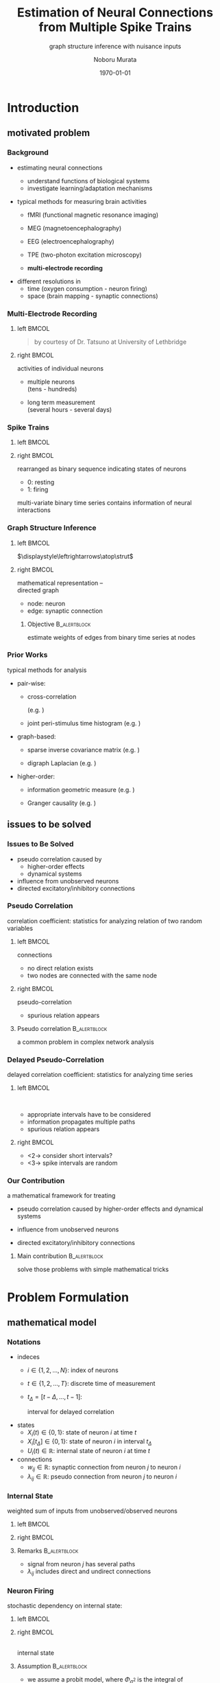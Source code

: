 #+TITLE: Estimation of Neural Connections from Multiple Spike Trains
#+SUBTITLE: graph structure inference with nuisance inputs
#+AUTHOR: Noboru Murata
#+EMAIL: noboru.murata@gmail.com
#+DATE: \today
#+DESCRIPTION: based on N. Murata & Amari 1999, doi:10.1016/S0165-1684(98)00206-0
#+KEYWORDS: multiple spike trains, stochastic modeling, graph inference
#+LANGUAGE: en
#+STARTUP: beamer hidestars content indent
:BEAMER:
#+OPTIONS: H:3 num:t toc:t \n:nil @:t ::t |:t ^:t -:t f:t *:t <:t
#+OPTIONS: TeX:t LaTeX:t skip:nil d:nil todo:t pri:nil tags:not-in-toc
# #+INFOJS_OPT: view:nil toc:nil ltoc:t mouse:underline buttons:0 path:https://orgmode.org/org-info.js
#+EXPORT_SELECT_TAGS: export
#+EXPORT_EXCLUDE_TAGS: noexport
#+HTML_LINK_UP:
#+HTML_LINK_HOME:
#+LaTeX_CLASS: beamer
#+LaTeX_CLASS_OPTIONS: [fleqn,aspectratio=1610]
#+BEAMER_HEADER: \usepackage[toc=none]{mytalk}
# #+BEAMER_HEADER: \usepackage[toc=none,font=heavy]{mytalk}
#+BEAMER_HEADER: \addbibresource{papers.bib}
#+BEAMER_HEADER: \graphicspath{{figs/},{figs/pnas/},{refs/}}
#+BEAMER_HEADER: \DeclareGraphicsExtensions{.pdf,.png,.eps,.jpg}
#+BEAMER_HEADER: \institute{\url{https://noboru-murata.github.io/}}
# #+BEAMER_HEADER: \institute[WASEDA]{Waseda University\\\url{https://noboru-murata.github.io/}}
# #+BEAMER_HEADER: \titlegraphic{\includegraphics[height=1.5cm]{symbol_waseda_3.jpg}
# #+BEAMER_HEADER:    \includegraphics[height=1.5cm,viewport=0 0 150 150,clip]{UTlogo.jpg}
# #+BEAMER_HEADER:    \includegraphics[height=1.5cm]{nict-logo-new2.png}}
# #+BEAMER_HEADER: \myLogo{\lower9pt\hbox{
# #+BEAMER_HEADER:    \reflectbox{\includegraphics[height=26pt]{milk_gray.png}}
# #+BEAMER_HEADER:    \kern-8pt\includegraphics[height=18pt,width=22pt]{milk_sepia.png}}}
#+COLUMNS: "%45ITEM %10BEAMER_env(Env) %10BEAMER_act(Act) %4BEAMER_col(Col) %8BEAMER_opt(Opt)"
# column view: C-c C-x C-c / C-c C-c or q
# beamer block: C-c C-b
:END:

* Introduction
** motivated problem
*** Background
# plasticity of brain: inportant function
# survive ever-changing world environment
# estimating transition of neural connections:
- estimating neural connections
  # fundamental problem in order to 
  - understand functions of biological systems
  - investigate learning/adaptation mechanisms

#+BEAMER: \smallskip
- typical methods for measuring brain activities
  # rescent development offer various kinds of data:
  # wide range of available data:
  - fMRI
    (functional magnetic resonance imaging)
  - MEG
    (magnetoencephalography)
  - EEG
    (electroencephalography)
    # - NIRS 
    #   (near-infrared spectroscopy)
    #   Functional near-infrared spectroscopy
  - TPE
    (two-photon excitation microscopy)
    # with Fluorophore
  - *multi-electrode recording*
    # (individual neuron firing)
  
#+BEAMER: \smallskip
- different resolutions in
  - time (oxygen consumption - neuron firing)
  - space (brain mapping - synaptic connections)
  # macro scopic -   brain mapping
  # micro scopic -   synaptic connections

*** Multi-Electrode Recording
**** left                                                          :BMCOL:
:PROPERTIES:
:BEAMER_col: 0.5
:END:
\includegraphics[width=\linewidth]{electrode}
#+begin_quote
#+BEAMER: \tiny
by courtesy of Dr. Tatsuno
at University of Lethbridge
#+end_quote
**** right                                                         :BMCOL:
:PROPERTIES:
:BEAMER_col: 0.5
:END:
# a rather classical method
# probes are placed on the surface of cortex
# they can directly measure neurons' activity
# (membrance potentials) 
activities of individual neurons
# spikes from individual neurons
# rescent development allows us 
- multiple neurons\\
  (tens - hundreds)
  # to measure simultaneously
- long term measurement\\
  (several hours - several days)
  # to measure continuously
# \footcite{TatsunoLipaMcNaughton2006}

*** Spike Trains
**** left                                                          :BMCOL:
:PROPERTIES:
:BEAMER_col: 0.6
:END:
#+begin_export latex
\centering
multi-variate point process\\[5pt]
\rotatebox{90}{\hspace*{.2\linewidth}neurons}
\includegraphics[width=.9\linewidth]{spiketrain}\\
times
#+end_export
**** right                                                         :BMCOL:
:PROPERTIES:
:BEAMER_col: 0.4
:END:
# foranalizing neural connections
# measured activities are usually
rearranged as binary sequence
indicating states of neurons
- 0: resting
- 1: firing
#+BEAMER: \bigskip
# dependency of
multi-variate binary time series contains
information of neural interactions

*** Graph Structure Inference
**** left                                                          :BMCOL:
:PROPERTIES:
:BEAMER_col: 0.5
:END:
#+begin_center
\includegraphics[width=.4\linewidth]{synapse}
\(\displaystyle\leftrightarrows\atop\strut\)
\includegraphics[width=.25\linewidth]{edge}\\
\includegraphics[width=.8\linewidth]{graph}
#+end_center
**** right                                                         :BMCOL:
:PROPERTIES:
:BEAMER_col: 0.5
:END:
# in order to analyze those interactions
# we usually adopt directed graph
# as mathematical representation
mathematical representation -- \\
directed graph
- node: neuron
- edge: synaptic connection
#+BEAMER: \bigskip
***** Objective                                            :B_alertblock:
:PROPERTIES:
:BEAMER_env: alertblock
:END:
# our objective is summarized as
estimate weights of edges
from binary time series at nodes

*** Prior Works
# for analyzing graph-structured data
# there are various methods are proposed so far
# existing methods/various analysis
typical methods for analysis
- pair-wise:
  # focus on relation of two nodes
  # each relation of a pair
  # pair-wise neuronal correlation analysis
  - cross-correlation
    # function
    (e.g. \cite{WilsonMcNaughton1994})
  - joint peri-stimulus time histogram
    (e.g. \cite{ItoTsuji2000})
- graph-based:
  # consider many nodes simultaneously
  # relations of pairs simultaneously
  - sparse inverse covariance matrix
    (e.g. \cite{FriedmanHastieTibshirani2008})
    # e.g. glasso
    # multi-variate Gaussian
  - digraph Laplacian
    (e.g. \cite{Noda_etal2014})
- higher-order:
  # consider relations among 3, 4, and more nodes 
  - information geometric measure
    (e.g. \cites{NakaharaAmari2002,TatsunoFellousAmari2009})
    # NieTatsuno2012
  - Granger causality
    (e.g. \cite{Kim_etal2011})
# each method has advantages and disadvantages
# e.g. SICS can deal with hundreds of node,
# but only consider undirected

** issues to be solved
*** Issues to Be Solved
# in analysis, we have some issues to be considered/solved
# our main consern is pseudo correlation problem
- pseudo correlation caused by
  - higher-order effects
  - dynamical systems
- influence from unobserved neurons
- directed excitatory/inhibitory connections

*** Pseudo Correlation
correlation coefficient:
statistics for analyzing relation of two random variables
#+BEAMER: \medskip
**** left                                                          :BMCOL:
:PROPERTIES:
:BEAMER_col: 0.5
:BEAMER_opt: t
:END:
\centering
connections @@latex:\\[4pt]@@
\includegraphics[width=.6\linewidth]{connection}
# consider nodes i and j in small direted graph
# phisycal connections are shown in fig
- no direct relation exists
- two nodes are connected with the same node
\pause
**** right                                                         :BMCOL:
:PROPERTIES:
:BEAMER_col: 0.5
:BEAMER_opt: t
:END:
\centering
pseudo-correlation @@latex:\\[4pt]@@
\includegraphics[width=.6\linewidth]{pseudoconnection}
# if we think correlation coefficient of i and j
- spurious relation appears
**** Pseudo correlation                                     :B_alertblock:
:PROPERTIES:
:BEAMER_env: alertblock
:BEAMER_act: <3>
:END:
# \pause
# \begin{alertblock}{pseudo correlation}
a common problem in complex network analysis
# \end{alertblock}
# \bigskip
# pseudo correlation: a common problem in complex network analysis
# there are several attempts to overcome those problems
# roughly speaking
# graph-based/higher-order methods are proposed
# for overcome pseudo correlation problems

*** Delayed Pseudo-Correlation
delayed correlation coefficient:
statistics for analyzing time series
# / dynamical systems
#+BEAMER: \medskip
**** left                                                          :BMCOL:
:PROPERTIES:
:BEAMER_col: 0.5
:BEAMER_opt: t
:END:
\centering
\includegraphics[width=.7\linewidth]{longterm}\\
\includegraphics[width=.5\linewidth]{longtermeffect}
- appropriate intervals have to be considered
- information propagates multiple paths
- spurious relation appears
**** right                                                         :BMCOL:
:PROPERTIES:
:BEAMER_col: 0.5
:BEAMER_opt: t
:END:
\centering
#+begin_export latex
\visible<2->{\includegraphics[width=.7\linewidth]{shortterm}\\
\includegraphics[width=.25\linewidth]{shorttermeffect}}
#+end_export
- <2-> consider short intervals?
#+begin_export latex
\visible<3>{\includegraphics[width=.6\linewidth]{isi}}
#+end_export
- <3-> spike intervals are random 
# conventional methods do not consider
# difficult to avoid in their framework?

*** COMMENT Problems in Other Methods
- directional excitatory/inhibitory connections
  - \xmark :: multi-variate Gaussian
  - \xmark :: exponential fam
  - \xmark :: digraph Laplacian (only consider directional)

- unobserved neurons 
  - \xmark :: not explicitly considered

*** Our Contribution
a mathematical framework for treating
# following one major and two minor pnroblems
- pseudo correlation caused by 
  higher-order effects and dynamical systems
  # :\\
  # graph expansion
- influence from unobserved neurons
  # :\\
  # conditional expectation
- directed excitatory/inhibitory connections
  # :\\
  # em algorithm

#+BEAMER: \pause
#+BEAMER: \bigskip
**** Main contribution                                      :B_alertblock:
:PROPERTIES:
:BEAMER_env: alertblock
:END:
solve those problems with simple mathematical tricks


* Problem Formulation
** mathematical model
*** Notations
- indeces
  - \(i\in\{1,2,\dotsc,N\}\):
    index of neurons
  - \(t\in\{1,2,\dotsc,T\}\):
    discrete time of measurement
  - \(t_{\Delta}=[t-\Delta,\dotsc,t-1]\):
    # time
    interval for delayed correlation
- states
  - \(X_{i}(t)\in\{0,1\}\):
    state of neuron \(i\) at time \(t\)
  - \(X_{i}[t_{\Delta}]\in\{0,1\}\):
    state of neuron \(i\) in interval \(t_{\Delta}\)
  - \(U_{i}(t)\in\mathbb{R}\):
    internal state of neuron \(i\) at time \(t\)
- connections
  - \(w_{ij}\in\mathbb{R}\):
    synaptic connection from neuron \(j\) to neuron \(i\)
  - \(\lambda_{ij}\in\mathbb{R}\):
    pseudo connection from neuron \(j\) to neuron \(i\)
*** COMMENT Internal State
weighted sum of inputs from unobserved/observed neurons:
\begin{align}
  &U_i(t)
    = B_i(t) + \sum_{j=1}^{N} \lambda_{ij} X_j[t_\Delta],\\
  &\qquad B_{i}(t): \text{nuisance inputs from unobserved neurons}\\
  &\qquad \lambda_{ij}: \text{\alert{pseudo connection} including
    undirect paths}
\end{align}
#+begin_center
\includegraphics[width=.45\linewidth]{longterm}
@@latex:\hspace*{.05\linewidth}@@
\includegraphics[width=.25\linewidth]{longtermeffect}
#+end_center
# activity in interval may affect 
**** Remarks                                                :B_alertblock:
:PROPERTIES:
:BEAMER_env: alertblock
:END:
- signal from neuron \(j\) has several paths
- \(\lambda_{ij}\) includes direct and undirect connections

*** Internal State
weighted sum of inputs from unobserved/observed neurons
**** left                                                          :BMCOL:
:PROPERTIES:
:BEAMER_col: 0.7
:END:
\begin{align}
  &U_i(t)
    = B_i(t) + \sum_{j=1}^{N} \lambda_{ij} X_j[t_\Delta],\\
  &\quad B_{i}(t): \text{nuisance inputs from unobserved neurons}\\
  &\quad \lambda_{ij}: \text{\alert{pseudo connection} including
    undirect paths}
\end{align}
**** right                                                         :BMCOL:
:PROPERTIES:
:BEAMER_col: 0.3
:END:
#+begin_center
\includegraphics[width=\linewidth]{longterm}
@@latex:\\[10pt]@@
\includegraphics[width=\linewidth]{longtermeffect}
#+end_center
# activity in interval may affect 
**** Remarks                                                :B_alertblock:
:PROPERTIES:
:BEAMER_env: alertblock
:END:
- signal from neuron \(j\) has several paths
- \(\lambda_{ij}\) includes direct and undirect connections

*** COMMENT Neuron Firing
stochastic dependency on internal state:
# probabilistic depending on internal state:
# subject to probit model of internal state:
# probit model
\begin{align}
  &\Pr\bigl(X_i(t)=1\bigr)
    = \Phi_{\sigma^{2}}\bigl(U_i(t)\bigr),\\
  % &\qquad
  %   \phi_{\sigma^2}(z)
  %   =\frac{1}{\sqrt{2\pi\sigma^2}}\exp{\Bigl(-\frac{z^2}{2\sigma^2}\Bigr)},\\
  &\qquad
    \Phi_{\sigma^{2}}: \text{cdf of }\mathcal{N}(0,\sigma^{2}).
\end{align}
**** Model assumption                                 :B_alertblock:BMCOL:
:PROPERTIES:
:BEAMER_col: 0.6
:BEAMER_env: alertblock
:END:
- we assume a probit model
- \(\Phi_{\sigma^{2}}\) is the integral of
  \begin{equation}
    \phi_{\sigma^2}(z)
    =\frac{1}{\sqrt{2\pi\sigma^2}}\exp{\Bigl(-\frac{z^2}{2\sigma^2}\Bigr)}
  \end{equation}
**** right                                                         :BMCOL:
:PROPERTIES:
:BEAMER_col: 0.4
:END:
\centering
\small
#+begin_export latex
\rotatebox{90}{\hspace*{15pt}firing probability}
#+end_export
\includegraphics[width=.9\linewidth]{probit}\\
internal state

*** Neuron Firing
stochastic dependency on internal state:
**** left                                                          :BMCOL:
:PROPERTIES:
:BEAMER_col: 0.65
:END:
# probabilistic depending on internal state:
# subject to probit model of internal state:
# probit model
\begin{align}
  &\Pr\bigl(X_i(t)=1\bigr)
    = \Phi_{\sigma^{2}}\bigl(U_i(t)\bigr),\\
  % &\qquad
  %   \phi_{\sigma^2}(z)
  %   =\frac{1}{\sqrt{2\pi\sigma^2}}\exp{\Bigl(-\frac{z^2}{2\sigma^2}\Bigr)},\\
  &\qquad
    \Phi_{\sigma^{2}}: \text{cdf of }\mathcal{N}(0,\sigma^{2}).
\end{align}
**** right                                                         :BMCOL:
:PROPERTIES:
:BEAMER_col: 0.35
:END:
\centering
\footnotesize
#+begin_export latex
\rotatebox{90}{\hspace*{15pt}firing probability}
#+end_export
\includegraphics[width=.9\linewidth]{probit}\\
internal state

**** Assumption                                             :B_alertblock:
:PROPERTIES:
:BEAMER_env: alertblock
:END:
- we assume a probit model, where \(\Phi_{\sigma^{2}}\) is the integral of
  \begin{equation}
    \phi_{\sigma^2}(z)
    =\frac{1}{\sqrt{2\pi\sigma^2}}\exp{\Bigl(-\frac{z^2}{2\sigma^2}\Bigr)}
  \end{equation}

*** Model Description
- internal state
  \begin{align}
    &U_i(t)
      = B_i(t) + \sum_{j=1}^{N} \lambda_{ij} X_j[t_\Delta],\\
    &\qquad B_{i}(t): \text{nuisance inputs},\\
    &\qquad \lambda_{ij}: \text{pseudo connection}.
  \end{align}
- neuron firing
  \begin{align}
    &\Pr\bigl(X_i(t)=1\bigr)
      = \Phi_{\sigma^{2}}\bigl(U_i(t)\bigr),\\
    &\qquad
      \phi_{\sigma^2}(z)
      =\frac{1}{\sqrt{2\pi\sigma^2}}\exp{\Bigl(-\frac{z^2}{2\sigma^2}\Bigr)},\\
    &\qquad
      \Phi_{\sigma^{2}}:
      \text{cdf of \(\mathcal{N}(0,\sigma^{2})\),
      integral of \(\phi_{\sigma^2}\).}
  \end{align}
  # probit model

** estimation method
*** Removal of Nuisance Effect
**** First step                                                  :B_block:
:PROPERTIES:
:BEAMER_env: block
:END:
- remove nuisance input \(B\) and estimate pseudo connection \(\lambda\)
  \begin{align}
    U_i(t)
    &= \alert{B_i(t)} +
      \sum_{j=1}^{N} \alert{\lambda_{ij}} X_j[t_\Delta].
  \end{align}
**** bottom                                              :B_ignoreheading:
:PROPERTIES:
:BEAMER_env: ignoreheading
:END:
#+begin_center
\includegraphics[width=.5\linewidth]{partialgraph}
#+end_center

*** Property of Sum of Random Variables
****                                                           :B_theorem:
:PROPERTIES:
:BEAMER_env: theorem
:END:
Let \(X\) and \(Y\) be independent random variables.
For any function \(g\), we have
\begin{align}
  \mathbb{E}[g(X+Y)]
  &= \mathbb{E}\bigl[h\bigl(X+\mathbb{E}[Y]\bigr)\bigr],\\
  \intertext{where \(f_{Y}\) is the pdf of \(Y\) and}
  f^{-}_{Y}(x) &= f_Y(\mathbb{E}[Y]-x),\\
  h &= g*f^{-}_{Y}.
\end{align}
**** notes                                               :B_ignoreheading:
:PROPERTIES:
:BEAMER_env: ignoreheading
:END:
A special case is discussed in \cite{Hyvaerinen2002}.

*** Special Case of Gaussian
****                                                         :B_corollary:
:PROPERTIES:
:BEAMER_env: corollary
:END:
If function \(g\) is \(\Phi_{\sigma^{2}}\)
and random variable \(X\) is constant value \(x\),
and probability density function \(f_Y\) is Gaussian
with mean \(\mathbb{E}[Y]\) and variance \(\tau^{2}\), we have
\begin{align}
  \mathbb{E}[\Phi_{\sigma^{2}}(x+Y)]
  &=\Phi_{\sigma^{2}+\tau^{2}}\bigl(x+\mathbb{E}[Y]\bigr).
\end{align}
**** notes                                               :B_ignoreheading:
:PROPERTIES:
:BEAMER_env: ignoreheading
:END:
#+begin_center
\(\Phi_{\sigma^{2}}\)\hspace{.29\linewidth}
\(\phi_{\tau^{2}}\)\hspace{.24\linewidth}
\(\Phi_{\sigma^{2}\!+\!\tau^{2}}\)\\
\includegraphics[width=.9\linewidth]{convolution}    
#+end_center

*** Conditinal Expectation of State
#+ATTR_BEAMER: :overlay <+->
- consider the case of \(X_j[t_{\Delta}]\!=\!1\),
  \begin{align}
    U_{i}(t\mid X_j[t_{\Delta}]\!=\!1)
    &= B_i(t) + \lambda_{ij}X_j[t_{\Delta}] +
      \sum_{k \neq j}\lambda_{ik}X_k[t_{\Delta}]\\
    &= \lambda_{ij} + C_{ij}(t\mid X_j[t_{\Delta}]\!=\!1\bigr).
  \end{align}
- let us apply the corollary for calculating conditional expectation
  \begin{align}
    \mathbb{E}\bigl[X_i(t) \mid X_j[t_{\Delta}]\!=\!1\bigr]
    &= \mathbb{E}\bigl[\Phi_{\sigma^2}\bigl(U_{i}(t\mid X_j[t_{\Delta}]\!=\!1)\bigr)\bigr]\\
    &= \mathbb{E}\bigl[\Phi_{\sigma^2}\bigl(\lambda_{ij} +
      C_{ij}(t\mid X_j[t_{\Delta}]\!=\!1)\bigr)\bigr]\\
      % \mathbb{E}\bigl[\Phi_{\sigma^2}\bigl(\lambda_{ij} + C_{ij}(t)\bigr)\bigr]
    &= \Phi_{\rho^2}(\lambda_{ij} + \bar{C}_{ij}),
  \end{align}
  where we assume \(C_{ij}\sim\mathcal{N}(\bar{C}_{ij},\tau^{2})\)
  and \(\rho^2 = \sigma^2+\tau^2\).

*** Conditional Expectation of Internal State
#+ATTR_BEAMER: :overlay <+->
- for binary random variables, the following holds
  \begin{align}
    \mathbb{E}\bigl[X_i(t) \mid X_j[t_{\Delta}]\!=\!1\bigr]
    = \Pr(X_i(t)\!=\!1 \mid X_j[t_{\Delta}]\!=\!1).
  \end{align}
- therefore, we obtain
  \begin{align}
    \Phi_{\rho^2}(\lambda_{ij} + \bar{C}_{ij})
    &= \Pr(X_i(t)=1 \mid X_j[t_{\Delta}]\!=\!1),\\
    \Leftrightarrow\quad
    \lambda_{ij} + \bar{C}_{ij}
    &= \rho\cdot\Phi^{-1}_{1}\bigl(\Pr(X_i(t)\!=\!1 \mid X_j[t_{\Delta}]\!=\!1)\bigr).
  \end{align}

*** Difference of Conditional Expectation
- consider the both cases of \(X_j[t_{\Delta}]=1\) and \(X_j[t_{\Delta}]=0\),
  \begin{align}
    U_{i}(t\mid X_j[t_{\Delta}]\!=\!1)
    &= \lambda_{ij} +
      C_{ij}(t\mid X_j[t_{\Delta}]\!=\!1),\\
    U_{i}(t\mid X_j[t_{\Delta}]\!=\!0)
    &= \phantom{\lambda_{ij} + {}}
      C_{ij}(t\mid X_j[t_{\Delta}]\!=\!0).
  \end{align}
#+BEAMER: \pause
**** Assumption                                             :B_alertblock:
:PROPERTIES:
:BEAMER_env: alertblock
:END:
# \(C_{ij}(t\mid X_j[t_{\Delta}]\!=\!1)\) and
# \(C_{ij}(t\mid X_j[t_{\Delta}]\!=\!0)\) obey the same distribution
\begin{equation}
  C_{ij}(t\mid X_j[t_{\Delta}]\!=\!1),
  C_{ij}(t\mid X_j[t_{\Delta}]\!=\!0)
  \sim\mathcal{N}(\bar{C}_{ij},\tau^{2})
\end{equation}
# \(C_{ij}(t\mid X_j[t_{\Delta}]\!=\!1),
# C_{ij}(t\mid X_j[t_{\Delta}]\!=\!0)
# \sim\mathcal{N}(\bar{C}_{ij},\tau^{2})\)
**** bottom                                              :B_ignoreheading:
:PROPERTIES:
:BEAMER_env: ignoreheading
:END:
#+BEAMER: \pause
- then we obtain
  \begin{align}
    \lambda_{ij} + \bar{C}_{ij}
    &= \rho\cdot\Phi^{-1}_{1}\bigl(\Pr(X_i(t)\!=\!1 \mid X_j[t_{\Delta}]\!=\!1)\bigr),\\
    %% \phantom{\lambda_{ij} +}
    \bar{C}_{ij}
    &= \rho\cdot\Phi^{-1}_{1}\bigl(\Pr(X_i(t)\!=\!1 \mid X_j[t_{\Delta}]\!=\!0)\bigr).
  \end{align}

*** Estimation of Pseudo Connection
- estimator of pseudo connection
  \begin{align}
    \lambda_{ij}
    &=\rho\bigl\{\Phi^{-1}_{1}\bigl(\Pr(X_i(t)\!=\!1 \mid X_j[t_{\Delta}]\!=\!1)\bigr)\\
    &\qquad\qquad
      - \Phi^{-1}_{1}\bigl(\Pr(X_i(t)\!=\!1 \mid X_j[t_{\Delta}]\!=\!0)\bigr)
      \bigr\}.
  \end{align}
- empirical estimates of conditional probability
  \begin{align}
    \Pr(X_i(t)\!=\!1 \mid X_j[t_{\Delta}]\!=\!1)
    &= \frac{1}{Z}\sum_{t} X_i(t \mid X_j[t_\Delta]\!=\!1),\\
    \Pr(X_i(t)\!=\!1 \mid X_j[t_{\Delta}]\!=\!0)
    &= \frac{1}{Z'}\sum_{t} X_i(t \mid X_j[t_\Delta]\!=\!0).
  \end{align}

*** Decomposition of Pseudo Connection
**** Second step                                                 :B_block:
:PROPERTIES:
:BEAMER_env: block
:END:
- decompose pseudo connections \(\lambda\)
  with direct connections \(w\)
\centering
\includegraphics[width=.9\linewidth]{decomposition}
**** bottom                                              :B_ignoreheading:
:PROPERTIES:
:BEAMER_env: ignoreheading
:END:
\pause
- consider an expansion with appropriate \(\delta,\delta'\) (delay time)
  \begin{align}
    \lambda_{ij}
    &=w_{ij}\\
    % &+\sum_{k}w_{ik}\alert{\Pr(X_k(t)\!=\!1 \mid X_j[t_{\delta}]\!=\!1)}\\
  &+\sum_{k}\!w_{ik}\alert{\Pr(X_k(t\!-\!\delta)\!=\!1 \mid X_j(t\!-\!\delta')\!=\!1)}\\
  % &+\sum_{k,l}\!w_{ik}\alert{\Pr(X_k(t)=1 \mid X_l(t-{\delta})=1)}\\
  % &\phantom{+\sum_{k,l}\!w_{ik}}\times
  %   \alert{\Pr(X_l(t-\delta)=1 \mid X_j(t-2\delta)=1)}\\
  &+\text{(higher order terms)}.
  \end{align}

*** Decomposition
- introduce a virtual probability with an appropriate interval \(t_{\delta}\)
  \begin{equation}
    \theta_{ij}
    = \Pr(X_i(t)\!=\!1 \mid X_j[t_{\delta}]\!=\!1).
  \end{equation}
- we obtain an expansion of \(\lambda\) as
  \begin{align}
    \lambda_{ij}
    &=w_{ij}+
      \sum_k\!w_{ik}\theta_{kj}+
      \sum_{k,l}\!w_{ik}\theta_{kl}\theta_{lj}+
      \sum_{k,l,m}\!w_{ik}\theta_{kl}\theta_{lm}\theta_{mj}+
      \dotsb.
  \end{align}
- this expression gives a simple matrix form
  \begin{align}
    \Lambda
    &= W(I+\Theta+\Theta^{2}+\Theta^{3}+\cdots)
    &&\text{\triangleright\,Neumann series}\\
    &= W(I-\Theta)^{-1},
  \end{align}
  where \(W=(w_{ij})\) and \(\Theta=(\theta_{ij})\).

*** Estimation of Virtual Probability
- relation between \(\theta\) and \(w\):
  \begin{align}
    \theta_{ij}
    &= \Pr(X_i(t)\!=\!1 \mid X_j[t_{\delta}]\!=\!1)
    &&\text{\triangleright\,use expectation form}\\
    &= \mathbb{E}\bigl[\Phi_{\sigma^{2}}(w_{ij}+C_{ij}')\bigr]
    &&\text{\triangleright\,\(t_{\delta}\) is small enough}\\
    % to exclude undirect effect.
    &= \Phi_{\rho^2}\bigl(w_{ij}+\mathbb{E}[C'_{ij}]\bigr)
    &&\text{\triangleright\,by the corollary}
  \end{align}
#+BEAMER: \pause
**** Assumption                                             :B_alertblock:
:PROPERTIES:
:BEAMER_env: alertblock
:END:
\begin{equation}
  C_{ij}'\sim\mathcal{N}(\bar{C}_{ij},\tau^{2})
\end{equation}
**** bottom                                              :B_ignoreheading:
:PROPERTIES:
:BEAMER_env: ignoreheading
:END:
#+BEAMER: \pause
# we can
- calculate \(\theta\) by using \(w\) as
  \begin{align}
    \theta_{ij}
    &=\Phi_{\rho^2}(w_{ij}+\bar{C}_{ij}),\\
    % \mathbb{E}[C'_{ij}]
    \bar{C}_{ij}
    &= \rho\cdot\Phi^{-1}_{1}\bigl(\Pr(X_i(t)\!=\!1 \mid X_j[t_{\Delta}]\!=\!0)\bigr).
  \end{align}

*** Estimation of Neuron Type
**** Third step                                                  :B_block:
:PROPERTIES:
:BEAMER_env: block
:END:
- estimate types of neurons consistent with data:
  - excitatory neurons - \alert{positive connections only}
  - inhibitory neurons - \alert{negative connections only}
**** skip                                                :B_ignoreheading:
:PROPERTIES:
:BEAMER_env: ignoreheading
:END:
#+BEAMER: \pause
#+BEAMER: \medskip
**** left                                                          :BMCOL:
:PROPERTIES:
:BEAMER_col: 0.5
:END:
\centering
#+BEAMER: \visible<3->{\includegraphics[width=.8\linewidth]{emalgorithm}\\}
**** right                                                         :BMCOL:
:PROPERTIES:
:BEAMER_col: 0.5
:END:
treated as hidden variables \(\boldsymbol{z}\in\{0,1\}^{N}\)
\begin{equation}
  \Pr(\text{Data}\mid W,\boldsymbol{z})
  \Leftrightarrow
  \Pr(\boldsymbol{z}\mid\text{Data},W)
\end{equation}
# connections are limited positive/negative
#+BEAMER: \pause
#+BEAMER: \smallskip
use em algorithm
\parencite{Amari1995}\\
with approximations:
- factorial model in data manifold
- Gibbs sampling

*** Proposed Algorithm
#+begin_export latex
\small
\begin{algorithmic}[1]
  \State{Input:\;\(\Lambda, \bar{C}, \boldsymbol{z}\)}
  \Function{estimateW}{\(\Lambda, \bar{C}, \boldsymbol{z}\)}
  \State{Initialization:\;
    \(\Theta^{(1)}\gets[0,1]^{N\times N}\),
    \(\Lambda^{(1)}\gets\Lambda\)}
  \For{\(\tau\gets1,T\)}
  \State{\(W^{(\tau+1)}\gets
    {\Lambda}^{(\tau)}(I-\Theta^{(\tau)})\)}
  \For{\(i\gets1,N\)}
  \For{\(j\gets1,N\)}
  \State{
    \([\hat{W}(\boldsymbol{z})^{(\tau+1)}]_{ij}
    \gets
    \begin{cases}
      z_{j}[W^{(\tau+1)}]_{ij},&[W^{(\tau+1)}]_{ij} > 0\\
      (1-z_{j})[W^{(\tau+1)}]_{ij},&[W^{(\tau+1)}]_{ij} < 0
    \end{cases}
    \)
  }
  \EndFor
  \EndFor
  \State{\(\bigl[\Theta^{(\tau+1)}\bigr]_{ij}\gets
    \Phi_1\Bigl([\hat{W}(\boldsymbol{z})^{(\tau+1)}]_{ij}+\bar{C}_{ij})\Bigr)\)}
  \State{\(\mathrm{diag}(\boldsymbol{\Theta}^{(\tau+1)})\gets 0\)}
  \Comment{update diagonal elements}
  \State{\(\Lambda^{(\tau+1)}\gets\Lambda^{(\tau)}\)}
  \State{\(\mathrm{diag}\bigl(\Lambda^{(\tau+1)}\bigr)\gets
    \mathrm{diag}\bigl(\Lambda^{(\tau)}\Theta^{(\tau+1)}\bigr)\)}
  \Comment{update diagonal elements}
  \EndFor
  \EndFunction
  \State{Output:\;\(\hat{W}(\boldsymbol{z})\)}
\end{algorithmic}
#+end_export


* Numerical Examples
** synthetic data analysis
*** Synthetic Data Analysis
**** left                                                          :BMCOL:
:PROPERTIES:
:BEAMER_col: 0.5
:END:
\centering
\includegraphics[width=.68\linewidth]{experiment}
**** right                                                         :BMCOL:
:PROPERTIES:
:BEAMER_col: 0.5
:END:
Izhikevich's neuron model\\
\parencite{Izhikevich2003}
- \(N=33\) out of \(100\) neurons
- excitatory:inhibitory = 80%:20%
- \(w_{ij}\sim\mathrm{Unif}[-10,10]\)
- \(\#\{w_{\cdot i}\}\leq 10\)
\centering
\includegraphics[width=.8\linewidth]{spiketrain}
*** Estimation Result
**** left                                                          :BMCOL:
:PROPERTIES:
:BEAMER_col: 0.5
:END:
\centering
true\\
\includegraphics[width=.75\linewidth]{graph_cor}
**** right                                                         :BMCOL:
:PROPERTIES:
:BEAMER_col: 0.5
:END:
\centering
estimated\\
\includegraphics[width=.75\linewidth]{graph_est}
**** remarks                                                :B_alertblock:
:PROPERTIES:
:BEAMER_env: alertblock
:END:
- estimation is scale indeterminate
- inhibitory connections are difficult to estimate

*** Performance
**** left                                                          :BMCOL:
:PROPERTIES:
:BEAMER_col: 0.5
:END:
\centering
sensitivity
\includegraphics[width=.75\linewidth]{fig_100net1}
**** right                                                         :BMCOL:
:PROPERTIES:
:BEAMER_col: 0.5
:END:
\centering
Kendall coefficient
\includegraphics[width=.75\linewidth]{fig_100net2}
**** remarks                                                :B_alertblock:
:PROPERTIES:
:BEAMER_env: alertblock
:END:
- estimation accuracy gets better if neuron types are given
- order of weights is estimated with sufficient accuracy
# weight -> strength
*** Sensitivity vs Interval Size
**** left                                                          :BMCOL:
:PROPERTIES:
:BEAMER_col: 0.5
:END:
\centering
sensitivity
\includegraphics[width=.75\linewidth]{fig_100net}
**** right                                                         :BMCOL:
:PROPERTIES:
:BEAMER_col: 0.5
:END:
\centering
spike interval
\includegraphics[width=.95\linewidth]{isi}
**** remark                                                 :B_alertblock:
:PROPERTIES:
:BEAMER_env: alertblock
:END:
- sensitivity is affected by choice of
  correlation interval
** real data analysis
*** Real Data Analysis
memory trace replay
\parencites{WilsonMcNaughton1994,TatsunoLipaMcNaughton2006}
# \parencites{WilsonMcNaughton1994,TatsunoLipaMcNaughton2006}
- purpose: 
  examine the hyposesis ``the replay of activity patterns during sleep 
  plays an important role in the consolidation process of memory''
- measurements:
  - pre-task: activity of control
  - task: activity in learning stage
  - post-task: activity in non-REM stage

*** Estimation Result
**** left                                                          :BMCOL:
:PROPERTIES:
:BEAMER_col: 0.33
:END:
\centering
pre-task @@latex:\\[10pt]@@
\includegraphics[width=.9\linewidth,trim=94 87 66 73,clip]{rslt_Rat8000_Seq_pre}
**** middle                                                        :BMCOL:
:PROPERTIES:
:BEAMER_col: 0.33
:END:
\centering
task @@latex:\\[10pt]@@
\includegraphics[width=.9\linewidth,trim=94 87 66 73,clip]{rslt_Rat8000_Seq_task}
**** right                                                         :BMCOL:
:PROPERTIES:
:BEAMER_col: 0.33
:END:
\centering
post-task @@latex:\\[10pt]@@
\includegraphics[width=.9\linewidth,trim=94 87 66 73,clip]{rslt_Rat8000_Seq_post}
**** remarks                                                :B_alertblock:
:PROPERTIES:
:BEAMER_env: alertblock
:END:
- some connections changed at task period are retained at
  post-task period (e.g. 8,11,12,20)
- result should be discussed from the viewpoint of biology
  # - this is on-going work
  # - the number of connections should be reduced with 

* Conclusion
*** Concluding Remarks
we consider an approach to solve the following problems
- pseudo correlation caused by higher-order effect
- influence from unobserved neurons
- directional excitatory/inhibitory connections

possible extension would be
- estimating the number of connections
- estimating activation functions of individual neurons
- applying other real-world data

*** References
:PROPERTIES:
:BEAMER_opt: allowframebreaks
:END:
\printbibliography[heading=none]


* COMMENT File Local Variables
# Local Variables:
# End:
    
